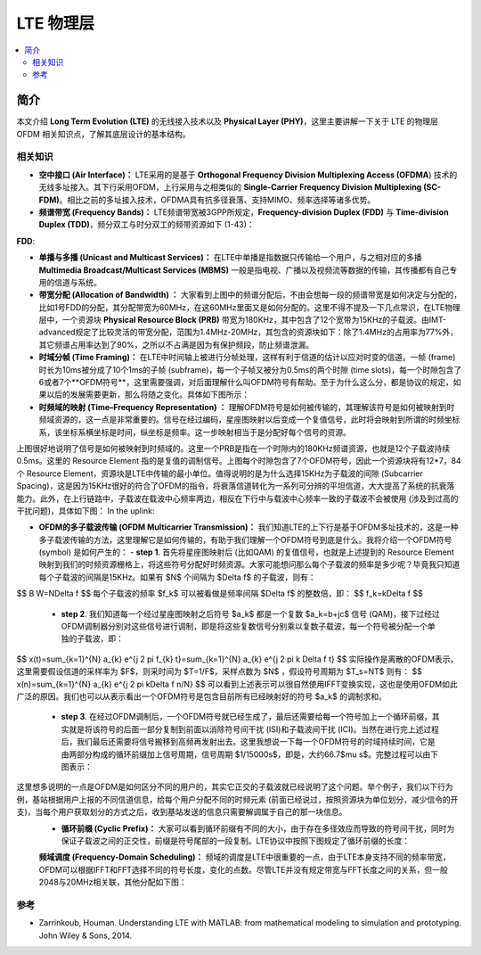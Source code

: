 .. _lte:

================
LTE 物理层
================

.. contents:: :local:


.. _introduction:

简介
------------
本文介绍 **Long Term Evolution (LTE)** 的无线接入技术以及 **Physical Layer (PHY)**，这里主要讲解一下关于 LTE 的物理层 OFDM 相关知识点，了解其底层设计的基本结构。

相关知识
__________

- **空中接口 (Air Interface)：** LTE采用的是基于 **Orthogonal Frequency Division Multiplexing Access (OFDMA**) 技术的无线多址接入。其下行采用OFDM，上行采用与之相类似的 **Single-Carrier Frequency Division Multiplexing (SC-FDM)**。相比之前的多址接入技术，OFDMA具有抗多径衰落、支持MIMO、频率选择等诸多优势。

- **频谱带宽 (Frequency Bands)：** LTE频谱带宽被3GPP所规定，**Frequency-division Duplex (FDD)** 与 **Time-division Duplex (TDD)**，频分双工与时分双工的频带资源如下 (1-43)：
**FDD**:

- **单播与多播 (Unicast and Multicast Services)：** 在LTE中单播是指数据只传输给一个用户，与之相对应的多播 **Multimedia Broadcast/Multicast Services (MBMS)** 一般是指电视、广播以及视频流等数据的传输，其传播都有自己专用的信道与系统。

- **带宽分配 (Allocation of Bandwidth) ：** 大家看到上图中的频谱分配后，不由会想每一段的频谱带宽是如何决定与分配的，比如1号FDD的分配，其分配带宽为60MHz，在这60MHz里面又是如何分配的。这里不得不提及一下几点常识，在LTE物理层中，一个资源块 **Physical Resource Block (PRB)** 带宽为180KHz，其中包含了12个宽带为15KHz的子载波。由IMT-advanced规定了比较灵活的带宽分配，范围为1.4MHz-20MHz，其包含的资源块如下：除了1.4MHz的占用率为77%外，其它频谱占用率达到了90%，之所以不占满是因为有保护频段，防止频谱泄漏。

- **时域分帧 (Time Framing)：** 在LTE中时间轴上被进行分帧处理，这样有利于信道的估计以应对时变的信道。一帧 (frame) 时长为10ms被分成了10个1ms的子帧 (subframe)，每一个子帧又被分为0.5ms的两个时隙 (time slots)，每一个时隙包含了6或者7个**OFDM符号**，这里需要强调，对后面理解什么叫OFDM符号有帮助。至于为什么这么分，都是协议的规定，如果以后的发展需要更新，那么将随之变化。具体如下图所示：

- **时频域的映射 (Time–Frequency Representation) ：** 理解OFDM符号是如何被传输的，其理解该符号是如何被映射到时频域资源的，这一点是非常重要的。信号在经过编码，星座图映射以后变成一个复值信号，此时将会映射到所谓的时频坐标系，该坐标系横坐标是时间，纵坐标是频率。这一步映射相当于是分配好每个信号的资源。

上图很好地说明了信号是如何被映射到时频域的。这里一个PRB是指在一个时隙内的180KHz频谱资源，也就是12个子载波持续0.5ms。这里的 Resource Element 指的是复值的调制信号。上图每个时隙包含了7个OFDM符号，因此一个资源块将有12*7，84个 Resource Element，资源块是LTE中传输的最小单位。值得说明的是为什么选择15KHz为子载波的间隙 (Subcarrier Spacing)，这是因为15KHz很好的符合了OFDM的指令，将衰落信道转化为一系列可分辨的平坦信道，大大提高了系统的抗衰落能力。此外，在上行链路中，子载波在载波中心频率两边，相反在下行中与载波中心频率一致的子载波不会被使用 (涉及到过高的干扰问题)，具体如下图：
In the uplink:

- **OFDM的多子载波传输 (OFDM Multicarrier Transmission)：** 我们知道LTE的上下行是基于OFDM多址技术的，这是一种多子载波传输的方法，这里理解它是如何传输的，有助于我们理解一个OFDM符号到底是什么。我将介绍一个OFDM符号 (symbol) 是如何产生的：
  - **step 1**. 首先将星座图映射后 (比如QAM) 的复值信号，也就是上述提到的 Resource Element 映射到我们的时频资源栅格上，将这些符号分配好时频资源。大家可能想问那么每个子载波的频率是多少呢？毕竟我只知道每个子载波的间隔是15KHz。如果有 $N$ 个间隔为 $\Delta f$ 的子载波，则有：
$$
B W=N\Delta f
$$
每个子载波的频率 $f_k$ 可以被看做是频率间隔 $\Delta f$ 的整数倍，即：
$$
f_k=k\Delta f
$$
  - **step 2**. 我们知道每一个经过星座图映射之后符号 $a_k$ 都是一个复数 $a_k=b+jc$ 信号 (QAM)，接下过经过OFDM调制器分别对这些信号进行调制，即是将这些复数信号分别乘以复数子载波，每一个符号被分配一个单独的子载波，即：
$$
x(t)=\sum_{k=1}^{N} a_{k} e^{j 2 \pi f_{k} t}=\sum_{k=1}^{N} a_{k} e^{j 2 \pi k \Delta f t}
$$
实际操作是离散的OFDM表示，这里需要假设信道的采样率为 $F$，则采时间为 $T=1/F$，采样点数为 $N$ ，假设符号周期为 $T_s=NT$ 则有：
$$
x(n)=\sum_{k=1}^{N} a_{k} e^{j 2 \pi k\Delta f n/N}
$$
可以看到上述表示可以很自然使用IFFT变换实现，这也是使用OFDM如此广泛的原因。我们也可以从表示看出一个OFDM符号是包含目前所有已经映射好的符号 $a_k$ 的调制求和。
  - **step 3**. 在经过OFDM调制后，一个OFDM符号就已经生成了，最后还需要给每一个符号加上一个循环前缀，其实就是将该符号的后面一部分复制到前面以消除符号间干扰 (ISI)和子载波间干扰 (ICI)。当然在进行完上述过程后，我们最后还需要将信号搬移到高频再发射出去。这里我想说一下每一个OFDM符号的时域持续时间，它是由两部分构成的循环前缀加上信号周期，信号周期 $1/15000s$，即是，大约66.7$\mu s$。完整过程可以由下图表示：

这里想多说明的一点是OFDM是如何区分不同的用户的，其实它正交的子载波就已经说明了这个问题。举个例子，我们以下行为例，基站根据用户上报的不同信道信息，给每个用户分配不同的时频元素 (前面已经说过，按照资源块为单位划分，减少信令的开支)，当每个用户获取划分的方式之后，收到基站发送的信息只需要解调属于自己的那一块信息。
 - **循环前缀 (Cyclic Prefix)：** 大家可以看到循环前缀有不同的大小，由于存在多径效应而导致的符号间干扰，同时为保证子载波之间的正交性，前缀是符号尾部的一段复制。LTE协议中按照下图规定了循环前缀的长度：

 **频域调度 (Frequency-Domain Scheduling)：** 频域的调度是LTE中很重要的一点，由于LTE本身支持不同的频率带宽，OFDM可以根据IFFT和FFT选择不同的符号长度，变化的点数。尽管LTE并没有规定带宽与FFT长度之间的关系，但一般2048与20MHz相关联，其他分配如下图：


参考
__________

- Zarrinkoub, Houman. Understanding LTE with MATLAB: from mathematical modeling to simulation and prototyping. John Wiley & Sons, 2014.